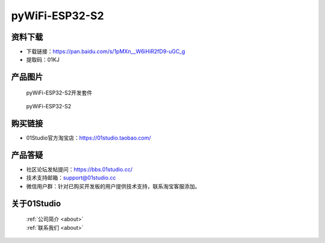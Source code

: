 
pyWiFi-ESP32-S2
======================

资料下载
------------
- 下载链接：https://pan.baidu.com/s/1pMXn__W6iHiR2fD9-uGC_g
- 提取码：01KJ 


产品图片
------------

.. figure:: media/pyWiFi-ESP32-S2_kits.png

  pyWiFi-ESP32-S2开发套件
  
.. figure:: media/pyWiFi-ESP32-S2.png
   
  pyWiFi-ESP32-S2


购买链接
------------
- 01Studio官方淘宝店：https://01studio.taobao.com/


产品答疑
-------------
- 社区论坛发帖提问：https://bbs.01studio.cc/ 
- 技术支持邮箱：support@01studio.cc
- 微信用户群：针对已购买开发板的用户提供技术支持，联系淘宝客服添加。


关于01Studio
--------------

  | :ref:`公司简介 <about>`  
  | :ref:`联系我们 <about>`
